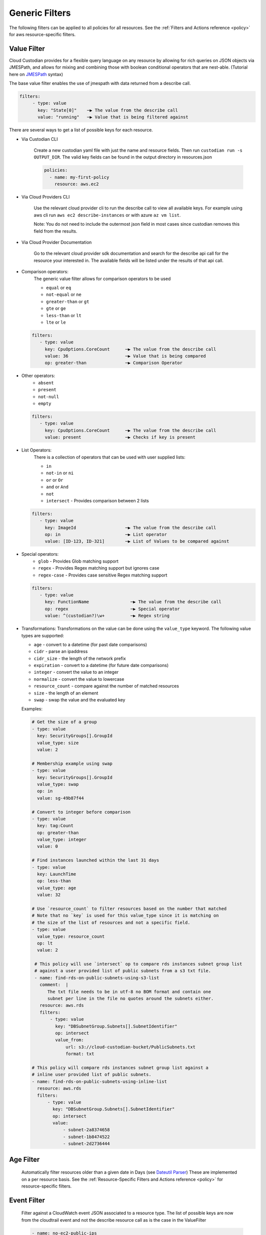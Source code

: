 .. _filters:

Generic Filters
===============

The following filters can be applied to all policies for all resources. See the
:ref:`Filters and Actions reference <policy>` for
aws resource-specific filters.

Value Filter
-------------

Cloud Custodian provides for a flexible query language on any resource by
allowing for rich queries on JSON objects via JMESPath, and allows for
mixing and combining those with boolean conditional operators that
are nest-able. (Tutorial here on `JMESPath <http://jmespath.org/tutorial.html>`_ syntax)


The base value filter enables the use of jmespath with data returned from a describe call.

.. code-block:: yaml

    filters:
         - type: value
           key: "State[0]"    ─▶ The value from the describe call
           value: "running"   ─▶ Value that is being filtered against


There are several ways to get a list of possible keys for each resource.

- Via Custodian CLI

    Create a new custodian yaml file with just the name and resource fields. Then run
    ``custodian run -s OUTPUT_DIR``. The valid key fields can be found in the output directory
    in resources.json

    .. code-block:: yaml

        policies:
          - name: my-first-policy
            resource: aws.ec2

- Via Cloud Providers CLI

    Use the relevant cloud provider cli to run the describe call to view all available keys. For example
    using aws cli run ``aws ec2 describe-instances`` or with azure ``az vm list``.

    Note: You do not need to include the outermost json field in most cases since custodian removes this field
    from the results.

- Via Cloud Provider Documentation

    Go to the relevant cloud provider sdk documentation and search for the describe api call for the resource
    your interested in. The available fields will be listed under the results of that api call.



- Comparison operators:
    The generic value filter allows for comparison operators to be used

    - ``equal`` or ``eq``
    - ``not-equal`` or ``ne``
    - ``greater-than`` or ``gt``
    - ``gte`` or ``ge``
    - ``less-than`` or ``lt``
    - ``lte`` or ``le``

  .. code-block:: yaml

      filters:
         - type: value
           key: CpuOptions.CoreCount      ─▶ The value from the describe call
           value: 36                      ─▶ Value that is being compared
           op: greater-than               ─▶ Comparison Operator

- Other operators:
    - ``absent``
    - ``present``
    - ``not-null``
    - ``empty``

  .. code-block:: yaml

      filters:
         - type: value
           key: CpuOptions.CoreCount      ─▶ The value from the describe call
           value: present                 ─▶ Checks if key is present


- List Operators:
    There is a collection of operators that can be used with user supplied lists:

    - ``in``
    - ``not-in`` or ``ni``
    - ``or`` or ``Or``
    - ``and`` or ``And``
    - ``not``
    - ``intersect`` - Provides comparison between 2 lists

  .. code-block:: yaml

      filters:
         - type: value
           key: ImageId                   ─▶ The value from the describe call
           op: in                         ─▶ List operator
           value: [ID-123, ID-321]        ─▶ List of Values to be compared against


- Special operators:
    - ``glob`` - Provides Glob matching support
    - ``regex`` - Provides Regex matching support but ignores case
    - ``regex-case`` - Provides case sensitive Regex matching support


  .. code-block:: yaml

      filters:
         - type: value
           key: FunctionName                ─▶ The value from the describe call
           op: regex                        ─▶ Special operator
           value: ^(custodian?)\w+          ─▶ Regex string


- Transformations:
  Transformations on the value can be done using the ``value_type`` keyword.  The
  following value types are supported:

  - ``age`` - convert to a datetime (for past date comparisons)
  - ``cidr`` - parse an ipaddress
  - ``cidr_size`` - the length of the network prefix
  - ``expiration`` - convert to a datetime (for future date comparisons)
  - ``integer`` - convert the value to an integer
  - ``normalize`` - convert the value to lowercase
  - ``resource_count`` - compare against the number of matched resources
  - ``size`` - the length of an element
  - ``swap`` - swap the value and the evaluated key


  Examples:

  .. code-block:: yaml

     # Get the size of a group
     - type: value
       key: SecurityGroups[].GroupId
       value_type: size
       value: 2

     # Membership example using swap
     - type: value
       key: SecurityGroups[].GroupId
       value_type: swap
       op: in
       value: sg-49b87f44

     # Convert to integer before comparison
     - type: value
       key: tag:Count
       op: greater-than
       value_type: integer
       value: 0

     # Find instances launched within the last 31 days
     - type: value
       key: LaunchTime
       op: less-than
       value_type: age
       value: 32

     # Use `resource_count` to filter resources based on the number that matched
     # Note that no `key` is used for this value_type since it is matching on
     # the size of the list of resources and not a specific field.
     - type: value
       value_type: resource_count
       op: lt
       value: 2

      # This policy will use `intersect` op to compare rds instances subnet group list
      # against a user provided list of public subnets from a s3 txt file.
      - name: find-rds-on-public-subnets-using-s3-list
        comment:  |
           The txt file needs to be in utf-8 no BOM format and contain one
           subnet per line in the file no quotes around the subnets either.
        resource: aws.rds
        filters:
            - type: value
              key: "DBSubnetGroup.Subnets[].SubnetIdentifier"
              op: intersect
              value_from:
                  url: s3://cloud-custodian-bucket/PublicSubnets.txt
                  format: txt

     # This policy will compare rds instances subnet group list against a
     # inline user provided list of public subnets.
     - name: find-rds-on-public-subnets-using-inline-list
       resource: aws.rds
       filters:
           - type: value
             key: "DBSubnetGroup.Subnets[].SubnetIdentifier"
             op: intersect
             value:
                 - subnet-2a8374658
                 - subnet-1b8474522
                 - subnet-2d2736444


Age Filter
-------------
  Automatically filter resources older than a given date in Days (see `Dateutil Parser <http://dateutil.readthedocs.org/en/latest/parser.html#dateutil.parser.parse>`_)
  These are implemented on a per resource basis. See the :ref:`Resource-Specific Filters and Actions reference <policy>` for
  resource-specific filters.


Event Filter
-------------
  Filter against a CloudWatch event JSON associated to a resource type. The list of possible keys are now from the cloudtrail
  event and not the describe resource call as is the case in the ValueFilter

  .. code-block:: yaml

     - name: no-ec2-public-ips
       resource: aws.ec2
       mode:
         type: cloudtrail
         events:
             - RunInstances
       filters:
         - type: event                                                                           ─┐ The key is a JMESPath Query of
           key: "detail.requestParameters.networkInterfaceSet.items[].associatePublicIpAddress"   ├▶the event JSON from CloudWatch
           value: true                                                                           ─┘
       actions:
         - type: terminate
           force: true